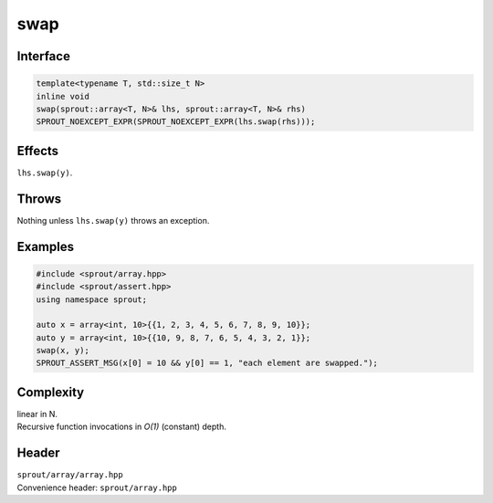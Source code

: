 .. _sprout-array-array-swap-global:
###############################################################################
swap
###############################################################################

Interface
========================================
.. sourcecode:: c++

  template<typename T, std::size_t N>
  inline void
  swap(sprout::array<T, N>& lhs, sprout::array<T, N>& rhs)
  SPROUT_NOEXCEPT_EXPR(SPROUT_NOEXCEPT_EXPR(lhs.swap(rhs)));

Effects
========================================

| ``lhs.swap(y)``.

Throws
========================================

| Nothing unless ``lhs.swap(y)`` throws an exception.

Examples
========================================
.. sourcecode:: c++

  #include <sprout/array.hpp>
  #include <sprout/assert.hpp>
  using namespace sprout;
  
  auto x = array<int, 10>{{1, 2, 3, 4, 5, 6, 7, 8, 9, 10}};
  auto y = array<int, 10>{{10, 9, 8, 7, 6, 5, 4, 3, 2, 1}};
  swap(x, y);
  SPROUT_ASSERT_MSG(x[0] = 10 && y[0] == 1, "each element are swapped.");

Complexity
========================================

| linear in N.
| Recursive function invocations in *O(1)* (constant) depth.

Header
========================================

| ``sprout/array/array.hpp``
| Convenience header: ``sprout/array.hpp``

